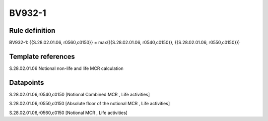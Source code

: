 =======
BV932-1
=======

Rule definition
---------------

BV932-1: {{S.28.02.01.06, r0560,c0150}} = max({{S.28.02.01.06, r0540,c0150}}, {{S.28.02.01.06, r0550,c0150}})


Template references
-------------------

S.28.02.01.06 Notional non-life and life MCR calculation


Datapoints
----------

S.28.02.01.06,r0540,c0150 [Notional Combined MCR , Life activities]

S.28.02.01.06,r0550,c0150 [Absolute floor of the notional MCR , Life activities]

S.28.02.01.06,r0560,c0150 [Notional MCR , Life activities]



